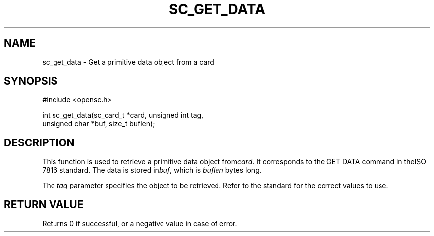 .\"Generated by db2man.xsl. Don't modify this, modify the source.
.de Sh \" Subsection
.br
.if t .Sp
.ne 5
.PP
\fB\\$1\fR
.PP
..
.de Sp \" Vertical space (when we can't use .PP)
.if t .sp .5v
.if n .sp
..
.de Ip \" List item
.br
.ie \\n(.$>=3 .ne \\$3
.el .ne 3
.IP "\\$1" \\$2
..
.TH "SC_GET_DATA" 3 "" "" "OpenSC API Reference"
.SH NAME
sc_get_data \- Get a primitive data object from a card
.SH "SYNOPSIS"

.PP


.nf

#include <opensc\&.h>

int sc_get_data(sc_card_t *card, unsigned int tag,
                unsigned char *buf, size_t buflen);
		
.fi
 

.SH "DESCRIPTION"

.PP
This function is used to retrieve a primitive data object from\fIcard\fR\&. It corresponds to the GET DATA command in theISO 7816 standard\&. The data is stored in\fIbuf\fR, which is \fIbuflen\fR bytes long\&.

.PP
The \fItag\fR parameter specifies the object to be retrieved\&. Refer to the standard for the correct values to use\&.

.SH "RETURN VALUE"

.PP
Returns 0 if successful, or a negative value in case of error\&.

